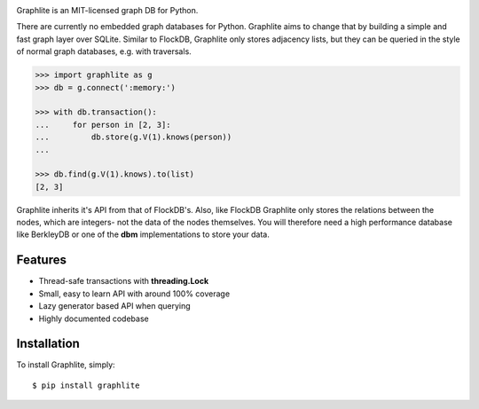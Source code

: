 .. image:: https://raw.github.com/eugene-eeo/graphlite/master/art/logo-400.png
   :alt: Graphlite

|Build| |Downloads|

Graphlite is an MIT-licensed graph DB for Python.

There are currently no embedded graph databases for Python.
Graphlite aims to change that by building a simple and fast
graph layer over SQLite. Similar to FlockDB, Graphlite only
stores adjacency lists, but they can be queried in the style
of normal graph databases, e.g. with traversals.

.. code-block:: pycon

    >>> import graphlite as g
    >>> db = g.connect(':memory:')

    >>> with db.transaction():
    ...     for person in [2, 3]:
    ...         db.store(g.V(1).knows(person))
    ...

    >>> db.find(g.V(1).knows).to(list)
    [2, 3]

Graphlite inherits it's API from that of FlockDB's. Also, like
FlockDB Graphlite only stores the relations between the nodes,
which are integers- not the data of the nodes themselves. You
will therefore need a high performance database like BerkleyDB
or one of the **dbm** implementations to store your data.


Features
--------

- Thread-safe transactions with **threading.Lock**
- Small, easy to learn API with around 100% coverage
- Lazy generator based API when querying
- Highly documented codebase


Installation
------------

To install Graphlite, simply::

    $ pip install graphlite


.. |Build| image:: https://img.shields.io/travis/eugene-eeo/graphlite.svg
   :target: https://travis-ci.org/eugene-eeo/graphlite/
.. |Downloads| image:: https://img.shields.io/pypi/dm/graphlite.svg
   :target: https://pypi.python.org/pypi/graphlite
